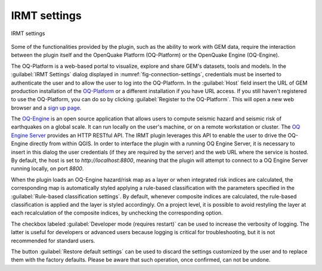 .. _chap-irmt-settings:

*************
IRMT settings
*************

.. _fig-connection-settings:

.. figure:: images/dialogConnectionSettings.png
    :align: center
    :scale: 60%
    
    |icon-connection-settings| IRMT settings

Some of the functionalities provided by the plugin, such as the ability to work
with GEM data, require the interaction between the plugin itself and the
OpenQuake Platform (OQ-Platform) or the OpenQuake Engine (OQ-Engine).

The OQ-Platform is a web-based portal to visualize, explore and share GEM's
datasets, tools and models. In the :guilabel:`IRMT Settings` dialog displayed
in :numref:`fig-connection-settings`, credentials must be inserted to
authenticate the user and to allow the user to log into the OQ-Platform. In the
:guilabel:`Host` field insert the URL of GEM production installation of the
`OQ-Platform <https://platform.openquake.org>`_ or a different installation if
you have URL access. If you still haven't registered to use the OQ-Platform,
you can do so by clicking :guilabel:`Register to the OQ-Platform`.  This will
open a new web browser and a `sign up page
<https://platform.openquake.org/account/signup/>`_.

The `OQ-Engine <https://github.com/gem/oq-engine>`_ is an open source
application that allows users to compute seismic hazard and seismic risk of
earthquakes on a global scale. It can run locally on the user's machine, or on
a remote workstation or cluster. The `OQ Engine Server
<https://github.com/gem/oq-engine/blob/master/doc/running/server.md>`_ provides
an HTTP RESTful API. The IRMT plugin leverages this API to enable the user to
drive the OQ-Engine directly from within QGIS. In order to interface the plugin
with a running OQ Engine Server, it is necessary to insert in this dialog the
user credentials (if they are required by the server) and the web URL where the
service is hosted. By default, the host is set to `http://localhost:8800`,
meaning that the plugin will attempt to connect to a OQ Engine Server running
locally, on port `8800`.

When the plugin loads an OQ-Engine hazard/risk map as a layer or when integrated risk
indices are calculated, the corresponding map is automatically styled applying a rule-based
classification with the parameters specified in the
:guilabel:`Rule-based classification settings`.
By default, whenever composite indices are calculated, the rule-based classification
is applied and the layer is styled accordingly. On a project level, it is
possible to avoid restyling the layer at each recalculation of the
composite indices, by unchecking the corresponding option.

The checkbox labeled :guilabel:`Developer mode (requires restart)` can be used
to increase the verbosity of logging. The latter is useful for developers or
advanced users because logging is critical for troubleshooting, but it is not
recommended for standard users.

The button :guilabel:`Restore default settings` can be used to discard the
settings customized by the user and to replace them with the factory defaults.
Please be aware that such operation, once confirmed, can not be undone.


.. |icon-connection-settings| image:: images/iconConnectionSettings.png
